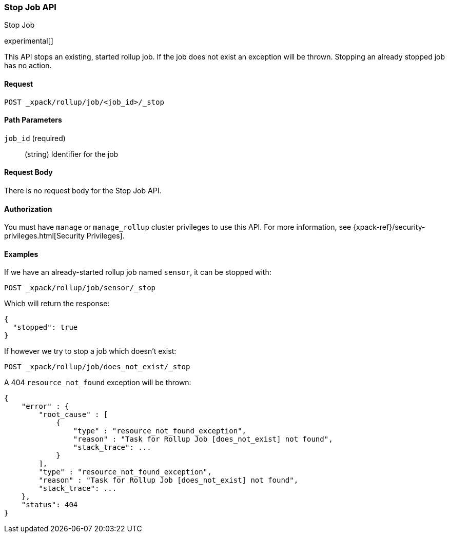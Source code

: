 [role="xpack"]
[testenv="basic"]
[[rollup-stop-job]]
=== Stop Job API
++++
<titleabbrev>Stop Job</titleabbrev>
++++

experimental[]

This API stops an existing, started rollup job.  If the job does not exist an exception will be thrown.
Stopping an already stopped job has no action.

==== Request

`POST _xpack/rollup/job/<job_id>/_stop`

//===== Description

==== Path Parameters

`job_id` (required)::
  (string) Identifier for the job


==== Request Body

There is no request body for the Stop Job API.

==== Authorization

You must have `manage` or `manage_rollup` cluster privileges to use this API.
For more information, see
{xpack-ref}/security-privileges.html[Security Privileges].


==== Examples

If we have an already-started rollup job named `sensor`, it can be stopped with:

[source,js]
--------------------------------------------------
POST _xpack/rollup/job/sensor/_stop
--------------------------------------------------
// CONSOLE
// TEST[setup:sensor_started_rollup_job]

Which will return the response:

[source,js]
----
{
  "stopped": true
}
----
// TESTRESPONSE

If however we try to stop a job which doesn't exist:

[source,js]
--------------------------------------------------
POST _xpack/rollup/job/does_not_exist/_stop
--------------------------------------------------
// CONSOLE
// TEST[catch:missing]

A 404 `resource_not_found` exception will be thrown:

[source,js]
----
{
    "error" : {
        "root_cause" : [
            {
                "type" : "resource_not_found_exception",
                "reason" : "Task for Rollup Job [does_not_exist] not found",
                "stack_trace": ...
            }
        ],
        "type" : "resource_not_found_exception",
        "reason" : "Task for Rollup Job [does_not_exist] not found",
        "stack_trace": ...
    },
    "status": 404
}
----
// TESTRESPONSE[s/"stack_trace": .../"stack_trace": $body.$_path/]
